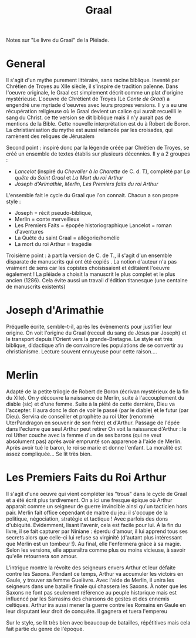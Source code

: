 #+title: Graal
#+roam_tags: review
Notes sur "Le livre du Graal" de la Pléiade.

* General
  Il s'agit d'un mythe purement littéraire, sans racine biblique.
  Inventé par Chrétien de Troyes au XIIe siècle, il s'inspire de tradition païenne. Dans l'oeuvre originale, le Graal est simplement décrit comme un plat d'origine mystérieuse.
  L'oeuvre de Chrétient de Troyes (Le /Conte de Graal/) a engendré une myriade d'oeuvres avec leurs propres versions.
  Il y a eu une récupération religieuse où le Graal devient un calice qui aurait recueilli le sang du Christ. ce tte version se dit biblique mais il n'y aurait pas de mentions de la Bible.
  Cette nouvelle interprétation est du à Robert de Boron.
  La christianisation du mythe est aussi relancée par les croisades, qui ramènent des reliques de Jérusalem

  Second point : inspiré donc par la légende créée par Chrétien de Troyes, se créé un ensemble de textes établis sur plusieurs décennies. Il y a 2 groupes :
  - /Lancelot/ (inspiré du /Chevalier à la Charette/ de C. d. T), complété par /La quête du Saint Graal/ et /La Mort du roi Arthur/
  - /Joseph d'Arimathie/, /Merlin/, /Les Premiers faits du roi Arthur/
  L'ensemble fait le cycle du Graal que l'on connait. Chacun a son propre style :
  - Joseph = récit pseudo-biblique,
  - Merlin = conte merveilleux
  - Les Premiers Faits = épopée historiographique
    Lancelot = roman d'aventures
  - La Quête du saint Graal = allégorie/homélie
  - La mort du roi Arthur = tragédie

  Troisième point : à part la version de C. de T., il s'agit d'un ensemble disparate de manuscrits qui ont été copiés . La notion d'auteur n'a pas vraiment de sens car les copistes choisissaient et éditaient l'oeuvre également !
  La pléiade a choisit la manuscrit le plus complet et le plus ancien (1286). Cela évite aussi un travail d'édition titanesque (une centaine de manuscrits existents)

* Joseph d'Arimathie
  Préquelle écrite, semble-t-il, après les évènements pour justifier leur origine.
  On voit l'origine du Graal (receuil du sang de Jésus par Joseph) et le transport depuis l'Orient vers la grande-Bretagne. Le style est très biblique, didactique afin de convaincre les populations de se convertir au christianisme.
  Lecture souvent ennuyeuse pour cette raison....
* Merlin
  Adapté de la petite trilogie de Robert de Boron (écrivan mystérieux de la fin du XIIe).
  On y découvre la naissance de Merlin, suite à l'accouplement du diable (sic) et d'une femme. Suite à la piété de cette dernière, Dieu va l'accepter. Il aura donc le don de voir le passé (par le diable) et le futur (par Dieu).
  Servira de conseiller et prophète au roi Uter (renommé UterPandragon en souvenir de son frère) et d'Arthur.
  Passage de l'épée dans l'eclume que seul Arthur peut retirer
  On voit la naissance d'Arthur : le roi Uther couche avec la femme d'un de ses barons (qui ne veut absolument pas) après avoir emprunté son apparence à l'aide de Merlin. Après avoir tué le baron, le roi se marie et donne l'enfant.
  La moralité est assez compliquée...
  Se lit très bien.
* Les Premiers Faits du Roi Arthur
  Il s'agit d'une oeuvre qui vient compléter les "trous" dans le cycle de Graal et a été écrit plus tardivement.
  On a ici une fresque épique où Arthur apparait comme un seigneur de guerre invincible ainsi qu'un tacticien hors pair.
  Merlin fait office cependant de maitre du jeu: il s'occupe de la politique, négociation, stratégie et tactique ! Avec parfois des dons d'ubiquité.
  Évidemment, lisant l'avenir, cela est facile pour lui.
  À la fin du livre, il se fait capturer par Niniane : éperdu d'amour, il lui apprend tous ses secrets alors que celle-ci lui refuse sa virginité (d'autant plus intéressant que Merlin est un tombeur !).
  Au final, elle l'enfermera grâce à sa magie. Selon les versions, elle apparaîtra comme plus ou moins vicieuse, à savoir qu'elle retournera son amour.

  L'intrigue montre la révolte des seigneurs envers Arthur et leur défaite contre les Saxons. Pendant ce temps, Arthur va accumuler les victoirs en Gaule, y trouver sa femme Gueièvre.
  Avec l'aide de Merlin, il unira les seigneurs dans une bataille finale qui chassera les Saxons.
  À noter que les Saxons ne font pas seulement référence au peuple historique mais est influencé par les Sarrasins des chansons de gestes et des ennemis celtiques.
  Arthur ira aussi mener la guerre contre les Romains en Gaule en leur disputant leur droit de conquête. Il gagnera et tuera l'empereu

  Sur le style, se lit très bien avec beaucoup de batailles, répétitives mais cela fait partie du genre de l'époque.
